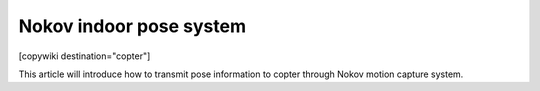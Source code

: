 .. _common-nokov:

================================
Nokov indoor pose system
================================

[copywiki destination="copter"]

This article will introduce how to transmit pose information to copter through Nokov motion capture system.
